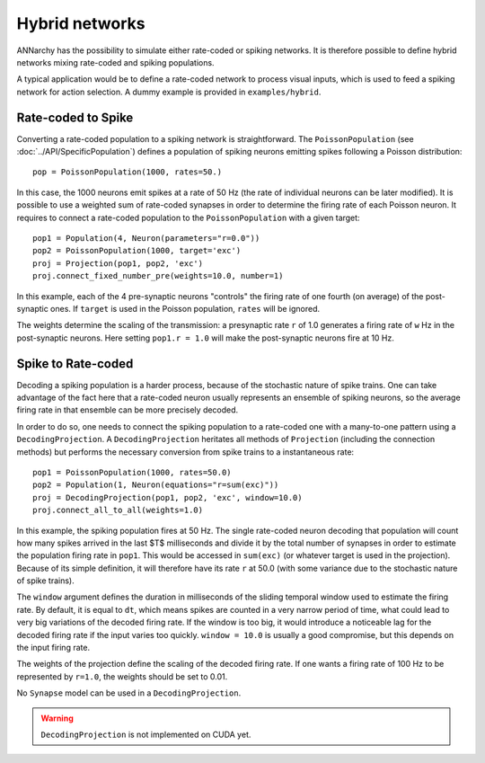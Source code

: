 ***********************************
Hybrid networks
***********************************

ANNarchy has the possibility to simulate either rate-coded or spiking networks. It is therefore possible to define hybrid networks mixing rate-coded and spiking populations.

A typical application would be to define a rate-coded network to process visual inputs, which is used to feed a spiking network for action selection. A dummy example is provided in ``examples/hybrid``.

Rate-coded to Spike
====================

Converting a rate-coded population to a spiking network is straightforward. The ``PoissonPopulation`` (see :doc:`../API/SpecificPopulation`) defines a population of spiking neurons emitting spikes following a Poisson distribution::

    pop = PoissonPopulation(1000, rates=50.)

In this case, the 1000 neurons emit spikes at a rate of 50 Hz (the rate of individual neurons can be later modified). It is possible to use a weighted sum of rate-coded synapses in order to determine the firing rate of each Poisson neuron. It requires to connect a rate-coded population to the ``PoissonPopulation`` with a given target::

    pop1 = Population(4, Neuron(parameters="r=0.0"))
    pop2 = PoissonPopulation(1000, target='exc')
    proj = Projection(pop1, pop2, 'exc')
    proj.connect_fixed_number_pre(weights=10.0, number=1)

In this example, each of the 4 pre-synaptic neurons "controls" the firing rate of one fourth (on average) of the post-synaptic ones. If ``target`` is used in the Poisson population, ``rates`` will be ignored.

The weights determine the scaling of the transmission: a presynaptic rate ``r`` of 1.0 generates a firing rate of ``w`` Hz in the post-synaptic neurons. Here setting ``pop1.r = 1.0`` will make the post-synaptic neurons fire at 10 Hz.

Spike to Rate-coded
====================

Decoding a spiking population is a harder process, because of the stochastic nature of spike trains. One can take advantage of the fact here that a rate-coded neuron usually represents an ensemble of spiking neurons, so the average firing rate in that ensemble can be more precisely decoded.

In order to do so, one needs to connect the spiking population to a rate-coded one with a many-to-one pattern using a ``DecodingProjection``. A ``DecodingProjection`` heritates all methods of ``Projection`` (including the connection methods) but performs the necessary conversion from spike trains to a instantaneous rate::

    pop1 = PoissonPopulation(1000, rates=50.0)
    pop2 = Population(1, Neuron(equations="r=sum(exc)"))
    proj = DecodingProjection(pop1, pop2, 'exc', window=10.0)
    proj.connect_all_to_all(weights=1.0)

In this example, the spiking population fires at 50 Hz. The single rate-coded neuron decoding that population will count how many spikes arrived in the last $T$ milliseconds and divide it by the total number of synapses in order to estimate the population firing rate in ``pop1``. This would be accessed in ``sum(exc)`` (or whatever target is used in the projection). Because of its simple definition, it will therefore have its rate ``r`` at 50.0 (with some variance due to the stochastic nature of spike trains).

The ``window`` argument defines the duration in milliseconds of the sliding temporal window used to estimate the firing rate. By default, it is equal to ``dt``, which means spikes are counted in a very narrow period of time, what could lead to very big variations of the decoded firing rate. If the window is too big, it would introduce a noticeable lag for the decoded firing rate if the input varies too quickly. ``window = 10.0`` is usually a good compromise, but this depends on the input firing rate.

The weights of the projection define the scaling of the decoded firing rate. If one wants a firing rate of 100 Hz to be represented by ``r=1.0``, the weights should be set to 0.01.

No ``Synapse`` model can be used in a ``DecodingProjection``.

.. warning::

    ``DecodingProjection`` is not implemented on CUDA yet.
